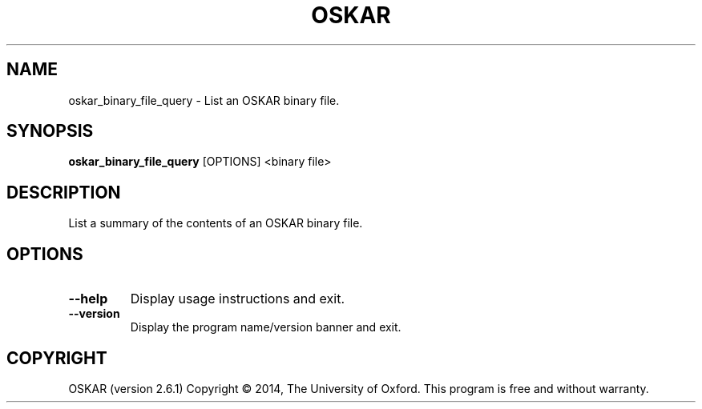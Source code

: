 .TH "OSKAR" "1" "August 2016" "oskar"
.SH NAME
oskar_binary_file_query \- List an OSKAR binary file.
.SH "SYNOPSIS"
.PP
\fBoskar_binary_file_query\fR [OPTIONS] <binary file>
.SH DESCRIPTION
List a summary of the contents of an OSKAR binary file.
.SH OPTIONS
.TP
\fB\-\-help\fR
Display usage instructions and exit.
.TP
\fB\-\-version\fR
Display the program name/version banner and exit.
.SH COPYRIGHT
OSKAR (version 2.6.1)
Copyright \(co 2014, The University of Oxford.
This program is free and without warranty.
